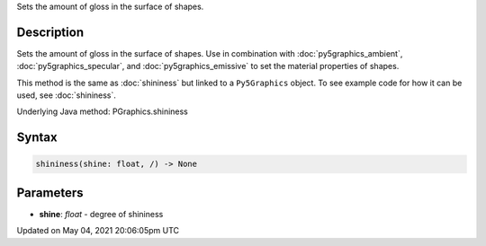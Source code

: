 .. title: Py5Graphics.shininess()
.. slug: py5graphics_shininess
.. date: 2021-05-04 20:06:05 UTC+00:00
.. tags:
.. category:
.. link:
.. description: py5 Py5Graphics.shininess() documentation
.. type: text

Sets the amount of gloss in the surface of shapes.

Description
===========

Sets the amount of gloss in the surface of shapes. Use in combination with :doc:`py5graphics_ambient`, :doc:`py5graphics_specular`, and :doc:`py5graphics_emissive` to set the material properties of shapes.

This method is the same as :doc:`shininess` but linked to a ``Py5Graphics`` object. To see example code for how it can be used, see :doc:`shininess`.

Underlying Java method: PGraphics.shininess

Syntax
======

.. code:: python

    shininess(shine: float, /) -> None

Parameters
==========

* **shine**: `float` - degree of shininess


Updated on May 04, 2021 20:06:05pm UTC

